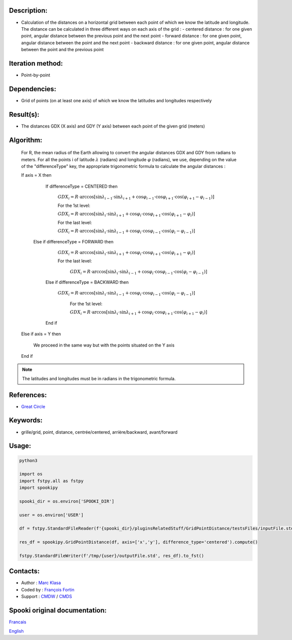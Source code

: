 Description:
~~~~~~~~~~~~

-  Calculation of the distances on a horizontal grid between each point of which we know the latitude and longitude.
   The distance can be calculated in three different ways on each axis of the grid :
   -  centered distance : for one given point, angular distance between the previous point and the next point
   -  forward distance : for one given point, angular distance between the point and the next point
   -  backward distance : for one given point, angular distance between the point and the previous point

Iteration method:
~~~~~~~~~~~~~~~~~

-  Point-by-point

Dependencies:
~~~~~~~~~~~~~

-  Grid of points (on at least one axis) of which we know the latitudes and longitudes respectively

Result(s):
~~~~~~~~~~

-  The distances GDX (X axis) and GDY (Y axis) between each point of the given grid (meters)

Algorithm:
~~~~~~~~~~

   For R, the mean radius of the Earth allowing to convert the angular distances GDX and GDY from radians to meters.
   For all the points i of latitude :math:`\lambda` (radians) and longitude :math:`\varphi` (radians), 
   we use, depending on the value of the "differenceType" key, the appropriate trigonometric formula to calculate the angular distances :

   If axis = X then  

       If differenceType = CENTERED then  

          :math:`GDX_{i} = R \cdot \arccos[\sin\lambda_{i-1} \cdot \sin \lambda_{i+1} + \cos\varphi_{i-1} \cdot \cos \varphi_{i+1} \cdot \cos(\varphi_{i+1} - \varphi_{i-1})]`  

          For the 1st level:  

          :math:`GDX_{i} = R \cdot \arccos[\sin\lambda_{i} \cdot \sin \lambda_{i+1} + \cos \varphi_{i}\cdot \cos \varphi_{i+1} \cdot \cos (\varphi_{i+1} -\varphi_{i})]`  

          For the last level:  

          :math:`GDX_{i} = R \cdot \arccos[\sin\lambda_{i} \cdot \sin \lambda_{i-1} + \cos \varphi_{i}\cdot \cos \varphi_{i-1} \cdot \cos (\varphi_{i} -\varphi_{i-1})]`  

      Else if differenceType = FORWARD then  

          :math:`GDX_{i} = R \cdot \arccos[\sin \lambda_{i} \cdot \sin \lambda_{i+1} + \cos \varphi_{i} \cdot \cos \varphi_{i+1} \cdot \cos (\varphi_{i+1} - \varphi_{i})]`  

          For the last level:  

           :math:`GDX_{i} = R \cdot \arccos[\sin\lambda_{i} \cdot \sin \lambda_{i-1} + \cos \varphi_{i}\cdot \cos \varphi_{i-1} \cdot \cos (\varphi_{i} -\varphi_{i-1})]`  

       Else if differenceType = BACKWARD then  

         :math:`GDX_{i} = R \cdot \arccos[\sin \lambda_{i} \cdot \sin \lambda_{i-1} + \cos \varphi_{i} \cdot \cos \varphi_{i-1} \cdot \cos (\varphi_{i} - \varphi_{i-1})]`  

           For the 1st level:  

           :math:`GDX_{i} = R \cdot \arccos[\sin \lambda_{i} \cdot \sin \lambda_{i+1} + \cos \varphi_{i} \cdot \cos \varphi_{i+1} \cdot \cos (\varphi_{i+1} - \varphi_{i})]`  

       End if  

   Else if axis = Y then  

       We proceed in the same way but with the points situated on the Y axis  
   
   End if

.. note::

   The latitudes and longitudes must be in radians in the trigonometric formula.

References:
~~~~~~~~~~~

-  `Great Circle <http://mathworld.wolfram.com/GreatCircle.html>`__

Keywords:
~~~~~~~~~

-  grille/grid, point, distance, centrée/centered, arrière/backward, avant/forward

Usage:
~~~~~~

.. code:: python

    python3
    
    import os
    import fstpy.all as fstpy
    import spookipy

    spooki_dir = os.environ['SPOOKI_DIR']

    user = os.environ['USER']

    df = fstpy.StandardFileReader(f'{spooki_dir}/pluginsRelatedStuff/GridPointDistance/testsFiles/inputFile.std').to_pandas()

    res_df = spookipy.GridPointDistance(df, axis=['x','y'], difference_type='centered').compute()

    fstpy.StandardFileWriter(f'/tmp/{user}/outputFile.std', res_df).to_fst()
      

Contacts:
~~~~~~~~~

-  Author : `Marc Klasa <https://wiki.cmc.ec.gc.ca/wiki/User:Klasam>`__
-  Coded by : `François Fortin <https://wiki.cmc.ec.gc.ca/wiki/User:Fortinf>`__
-  Support : `CMDW <https://wiki.cmc.ec.gc.ca/wiki/CMDW>`__ / `CMDS <https://wiki.cmc.ec.gc.ca/wiki/CMDS>`__


Spooki original documentation:
~~~~~~~~~~~~~~~~~~~~~~~~~~~~~~

`Francais <http://web.science.gc.ca/~spst900/spooki/doc/master/spooki_french_doc/html/pluginGridPointDistance.html>`_

`English <http://web.science.gc.ca/~spst900/spooki/doc/master/spooki_english_doc/html/pluginGridPointDistance.html>`_
